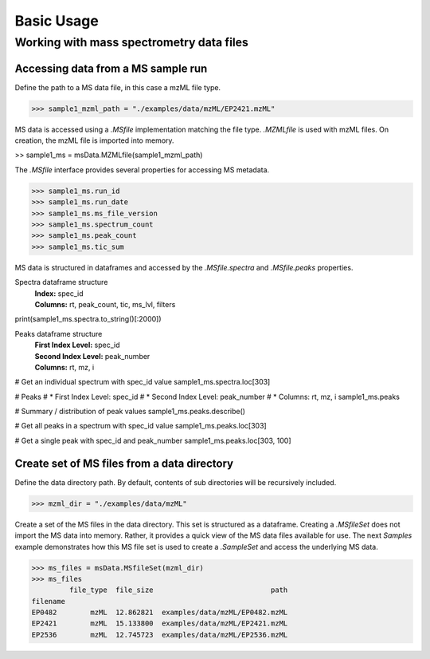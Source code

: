
***********
Basic Usage
***********


Working with mass spectrometry data files
=========================================

Accessing data from a MS sample run
-----------------------------------

Define the path to a MS data file, in this case a mzML file type.

>>> sample1_mzml_path = "./examples/data/mzML/EP2421.mzML"

MS data is accessed using a `.MSfile` implementation matching the file type.
`.MZMLfile` is used with mzML files. On creation, the mzML file is imported into memory.

>> sample1_ms = msData.MZMLfile(sample1_mzml_path)

The `.MSfile` interface provides several properties for accessing MS metadata.

>>> sample1_ms.run_id
>>> sample1_ms.run_date
>>> sample1_ms.ms_file_version
>>> sample1_ms.spectrum_count
>>> sample1_ms.peak_count
>>> sample1_ms.tic_sum

MS data is structured in dataframes and
accessed by the `.MSfile.spectra` and `.MSfile.peaks` properties.

Spectra dataframe structure
    | **Index:**  spec_id
    | **Columns:**  rt,  peak_count,  tic,  ms_lvl,  filters

print(sample1_ms.spectra.to_string()[:2000])


Peaks dataframe structure
    | **First Index Level:**  spec_id
    | **Second Index Level:**  peak_number
    | **Columns:**  rt,  mz,  i

# Get an individual spectrum with spec_id value
sample1_ms.spectra.loc[303]

# Peaks
#   * First Index Level: spec_id
#   * Second Index Level: peak_number
#   * Columns: rt, mz, i
sample1_ms.peaks

# Summary / distribution of peak values
sample1_ms.peaks.describe()

# Get all peaks in a spectrum with spec_id value
sample1_ms.peaks.loc[303]

# Get a single peak with spec_id and peak_number
sample1_ms.peaks.loc[303, 100]




Create set of MS files from a data directory
--------------------------------------------

Define the data directory path.
By default, contents of sub directories will be recursively included.

>>> mzml_dir = "./examples/data/mzML"

Create a set of the MS files in the data directory.
This set is structured as a dataframe.
Creating a `.MSfileSet` does not import the MS data into memory.
Rather, it provides a quick view of the MS data files available for use.
The next *Samples* example demonstrates how this MS file set is used to create a `.SampleSet`
and access the underlying MS data.


>>> ms_files = msData.MSfileSet(mzml_dir)
>>> ms_files
         file_type  file_size                            path
filename
EP0482        mzML  12.862821  examples/data/mzML/EP0482.mzML
EP2421        mzML  15.133800  examples/data/mzML/EP2421.mzML
EP2536        mzML  12.745723  examples/data/mzML/EP2536.mzML

